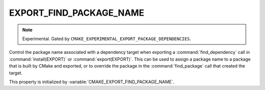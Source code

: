 EXPORT_FIND_PACKAGE_NAME
------------------------

.. note::

  Experimental. Gated by ``CMAKE_EXPERIMENTAL_EXPORT_PACKAGE_DEPENDENCIES``.

Control the package name associated with a dependency target when exporting a
:command:`find_dependency` call in :command:`install(EXPORT)` or
:command:`export(EXPORT)`. This can be used to assign a package name to a
package that is built by CMake and exported, or to override the package in the
:command:`find_package` call that created the target.

This property is initialized by :variable:`CMAKE_EXPORT_FIND_PACKAGE_NAME`.
